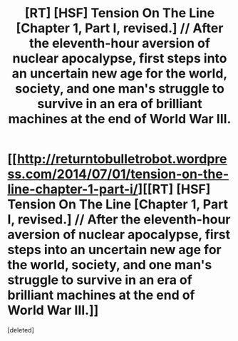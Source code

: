 #+TITLE: [RT] [HSF] Tension On The Line [Chapter 1, Part I, revised.] // After the eleventh-hour aversion of nuclear apocalypse, first steps into an uncertain new age for the world, society, and one man's struggle to survive in an era of brilliant machines at the end of World War III.

* [[http://returntobulletrobot.wordpress.com/2014/07/01/tension-on-the-line-chapter-1-part-i/][[RT] [HSF] Tension On The Line [Chapter 1, Part I, revised.] // After the eleventh-hour aversion of nuclear apocalypse, first steps into an uncertain new age for the world, society, and one man's struggle to survive in an era of brilliant machines at the end of World War III.]]
:PROPERTIES:
:Score: 4
:DateUnix: 1404239907.0
:DateShort: 2014-Jul-01
:END:
[deleted]


